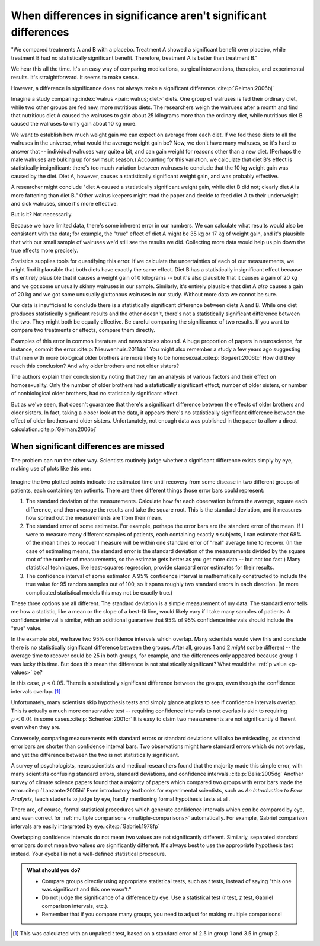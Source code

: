 ***************************************************************
When differences in significance aren't significant differences
***************************************************************

"We compared treatments A and B with a placebo. Treatment A showed a significant
benefit over placebo, while treatment B had no statistically significant
benefit. Therefore, treatment A is better than treatment B."

We hear this all the time. It's an easy way of comparing medications, surgical
interventions, therapies, and experimental results. It's straightforward. It
seems to make sense.

However, a difference in significance does not always make a significant
difference.\ :cite:p:`Gelman:2006bj`

Imagine a study comparing :index:`walrus <pair: walrus; diet>` diets. One group
of walruses is fed their ordinary diet, while two other groups are fed new, more
nutritious diets. The researchers weigh the walruses after a month and find that
nutritious diet A caused the walruses to gain about 25 kilograms more than the
ordinary diet, while nutritious diet B caused the walruses to only gain about 10
kg more.

We want to establish how much weight gain we can expect on average from each
diet. If we fed these diets to all the walruses in the universe, what would the
average weight gain be? Now, we don't have many walruses, so it's hard to answer
that -- individual walruses vary quite a bit, and can gain weight for reasons
other than a new diet. (Perhaps the male walruses are bulking up for swimsuit
season.) Accounting for this variation, we calculate that diet B's effect is
statistically insignificant: there's too much variation between walruses to
conclude that the 10 kg weight gain was caused by the diet. Diet A, however,
causes a statistically significant weight gain, and was probably effective.

A researcher might conclude "diet A caused a statistically significant weight
gain, while diet B did not; clearly diet A is more fattening than diet B." Other
walrus keepers might read the paper and decide to feed diet A to their
underweight and sick walruses, since it's more effective.

But is it? Not necessarily.

Because we have limited data, there's some inherent error in our numbers. We can
calculate what results would also be consistent with the data; for example, the
"true" effect of diet A might be 35 kg or 17 kg of weight gain, and it's
plausible that with our small sample of walruses we'd still see the results we
did. Collecting more data would help us pin down the true effects more
precisely.

Statistics supplies tools for quantifying this error. If we calculate the
uncertainties of each of our measurements, we might find it plausible that both
diets have exactly the same effect. Diet B has a statistically insignificant
effect because it's entirely plausible that it causes a weight gain of 0
kilograms -- but it's also plausible that it causes a gain of 20 kg and we got
some unusually skinny walruses in our sample. Similarly, it's entirely plausible
that diet A *also* causes a gain of 20 kg and we got some unusually gluttonous
walruses in our study. Without more data we cannot be sure.

Our data is insufficient to conclude there is a statistically significant
difference between diets A and B. While one diet produces statistically
significant results and the other doesn't, there's not a statistically
significant difference between the two. They might both be equally effective. Be
careful comparing the significance of two results. If you want to compare two
treatments or effects, compare them directly.

Examples of this error in common literature and news stories abound. A huge
proportion of papers in neuroscience, for instance, commit the
error.\ :cite:p:`Nieuwenhuis:2011dm` You might also remember a study a few years
ago suggesting that men with more biological older brothers are more likely to
be homosexual.\ :cite:p:`Bogaert:2006tc` How did they reach this conclusion? And
why older brothers and not older sisters?

The authors explain their conclusion by noting that they ran an analysis of
various factors and their effect on homosexuality. Only the number of older
brothers had a statistically significant effect; number of older sisters, or
number of nonbiological older brothers, had no statistically significant effect.

But as we've seen, that doesn't guarantee that there's a significant difference
between the effects of older brothers and older sisters. In fact, taking a
closer look at the data, it appears there's no statistically significant
difference between the effect of older brothers and older sisters.
Unfortunately, not enough data was published in the paper to allow a direct
calculation.\ :cite:p:`Gelman:2006bj`

.. index:: confidence interval, standard error, standard deviation

.. _confidence-intervals:

When significant differences are missed
---------------------------------------

The problem can run the other way. Scientists routinely judge whether a
significant difference exists simply by eye, making use of plots like this one:

.. figure:: plots/confidence.*
   :alt: Two group means plotted with overlapping confidence intervals

Imagine the two plotted points indicate the estimated time until recovery from
some disease in two different groups of patients, each containing ten
patients. There are three different things those error bars could represent:

#. The standard deviation of the measurements. Calculate how far each
   observation is from the average, square each difference, and then average the
   results and take the square root. This is the standard deviation, and it
   measures how spread out the measurements are from their mean. 
#. The standard error of some estimator. For example, perhaps the error bars are
   the standard error of the mean. If I were to measure many different samples
   of patients, each containing exactly *n* subjects, I can estimate that 68% of
   the mean times to recover I measure will be within one standard error of
   "real" average time to recover. (In the case of estimating means, the
   standard error is the standard deviation of the measurements divided by the
   square root of the number of measurements, so the estimate gets better as you
   get more data -- but not too fast.) Many statistical techniques, like
   least-squares regression, provide standard error estimates for their results.
#. The confidence interval of some estimator. A 95% confidence interval is
   mathematically constructed to include the true value for 95 random samples
   out of 100, so it spans roughly two standard errors in each direction. (In
   more complicated statistical models this may not be exactly true.)

These three options are all different. The standard deviation is a simple
measurement of my data. The standard error tells me how a statistic, like a mean
or the slope of a best-fit line, would likely vary if I take many samples of
patients. A confidence interval is similar, with an additional guarantee that
95% of 95% confidence intervals should include the "true" value.

In the example plot, we have two 95% confidence intervals which overlap. Many
scientists would view this and conclude there is no statistically significant
difference between the groups. After all, groups 1 and 2 *might not* be
different -- the average time to recover could be 25 in both groups, for
example, and the differences only appeared because group 1 was lucky this
time. But does this mean the difference is not statistically significant?  What
would the :ref:`p value <p-values>` be?

In this case, :math:`p< 0.05`. There is a statistically significant difference
between the groups, even though the confidence intervals overlap. [#ttest]_

Unfortunately, many scientists skip hypothesis tests and simply glance at plots
to see if confidence intervals overlap. This is actually a much more
conservative test -- requiring confidence intervals to not overlap is akin to
requiring :math:`p < 0.01` in some cases.\ :cite:p:`Schenker:2001cr` It is easy
to claim two measurements are not significantly different even when they are.

Conversely, comparing measurements with standard errors or standard deviations
will also be misleading, as standard error bars are shorter than confidence
interval bars. Two observations might have standard errors which do not overlap,
and yet the difference between the two is not statistically significant.

A survey of psychologists, neuroscientists and medical researchers found that
the majority made this simple error, with many scientists confusing standard
errors, standard deviations, and confidence intervals.\ :cite:p:`Belia:2005dg`
Another survey of climate science papers found that a majority of papers which
compared two groups with error bars made the error.\ :cite:p:`Lanzante:2005hi`
Even introductory textbooks for experimental scientists, such as *An
Introduction to Error Analysis*, teach students to judge by eye, hardly
mentioning formal hypothesis tests at all.

There are, of course, formal statistical procedures which generate confidence
intervals which *can* be compared by eye, and even correct for :ref:`multiple
comparisons <multiple-comparisons>` automatically. For example, Gabriel
comparison intervals are easily interpreted by eye.\ :cite:p:`Gabriel:1978fp`

Overlapping confidence intervals do not mean two values are not significantly
different. Similarly, separated standard error bars do not mean two values *are*
significantly different. It's always best to use the appropriate hypothesis test
instead. Your eyeball is not a well-defined statistical procedure.

.. admonition:: What should you do?

   * Compare groups directly using appropriate statistical tests, such as *t*
     tests, instead of saying "this one was significant and this one wasn't."
   * Do not judge the significance of a difference by eye. Use a statistical
     test (*t* test, *z* test, Gabriel comparison intervals, etc.).
   * Remember that if you compare many groups, you need to adjust for making
     multiple comparisons!

.. [#ttest]
   This was calculated with an unpaired *t* test, based on a standard
   error of 2.5 in group 1 and 3.5 in group 2.

